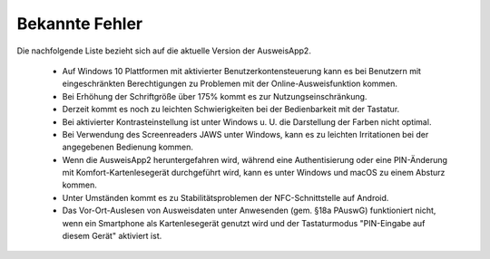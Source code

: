 Bekannte Fehler
===============

Die nachfolgende Liste bezieht sich auf die aktuelle Version der AusweisApp2.

  - Auf Windows 10 Plattformen mit aktivierter Benutzerkontensteuerung kann
    es bei Benutzern mit eingeschränkten Berechtigungen zu Problemen mit der
    Online-Ausweisfunktion kommen.

  - Bei Erhöhung der Schriftgröße über 175% kommt es zur Nutzungseinschränkung.

  - Derzeit kommt es noch zu leichten Schwierigkeiten bei der Bedienbarkeit
    mit der Tastatur.

  - Bei aktivierter Kontrasteinstellung ist unter Windows u. U.
    die Darstellung der Farben nicht optimal.

  - Bei Verwendung des Screenreaders JAWS unter Windows, kann es zu
    leichten Irritationen bei der angegebenen Bedienung kommen.

  - Wenn die AusweisApp2 heruntergefahren wird, während eine Authentisierung
    oder eine PIN-Änderung mit Komfort-Kartenlesegerät durchgeführt wird,
    kann es unter Windows und macOS zu einem Absturz kommen.

  - Unter Umständen kommt es zu Stabilitätsproblemen der NFC-Schnittstelle
    auf Android.

  - Das Vor-Ort-Auslesen von Ausweisdaten unter Anwesenden (gem. §18a PAuswG)
    funktioniert nicht, wenn ein Smartphone als Kartenlesegerät genutzt wird
    und der Tastaturmodus "PIN-Eingabe auf diesem Gerät" aktiviert ist.
